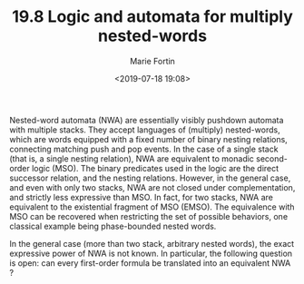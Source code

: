 #+TITLE: 19.8 Logic and automata for multiply nested-words
#+AUTHOR: Marie Fortin
#+EMAIL: marie.fortin@lsv.fr
#+DATE: <2019-07-18 19:08>
#+LAYOUT: post
#+TAGS: logic, automata, pushdown automata

Nested-word automata (NWA) are essentially visibly pushdown automata with
multiple stacks. They accept languages of (multiply) nested-words, which are
words equipped with a fixed number of binary nesting relations, connecting
matching push and pop events. In the case of a single stack (that is, a single
nesting relation), NWA are equivalent to monadic second-order logic (MSO). The
binary predicates used in the logic are the direct successor relation, and the
nesting relations. However, in the general case, and even with only two stacks,
NWA are not closed under complementation, and strictly less expressive than
MSO. In fact, for two stacks, NWA are equivalent to the existential fragment of
MSO (EMSO). The equivalence with MSO can be recovered when restricting the set
of possible behaviors, one classical example being phase-bounded nested words.

In the general case (more than two stack, arbitrary nested words), the exact
expressive power of NWA is not known. In particular, the following question is
open: can every first-order formula be translated into an equivalent NWA ?


